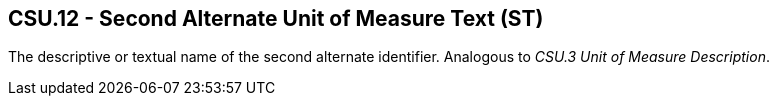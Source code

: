 == CSU.12 - Second Alternate Unit of Measure Text (ST)

[datatype-definition]
The descriptive or textual name of the second alternate identifier. Analogous to _CSU.3 Unit of Measure Description_.

